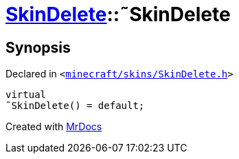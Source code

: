 [#SkinDelete-2destructor]
= xref:SkinDelete.adoc[SkinDelete]::&tilde;SkinDelete
:relfileprefix: ../
:mrdocs:


== Synopsis

Declared in `&lt;https://github.com/PrismLauncher/PrismLauncher/blob/develop/minecraft/skins/SkinDelete.h#L28[minecraft&sol;skins&sol;SkinDelete&period;h]&gt;`

[source,cpp,subs="verbatim,replacements,macros,-callouts"]
----
virtual
&tilde;SkinDelete() = default;
----



[.small]#Created with https://www.mrdocs.com[MrDocs]#
